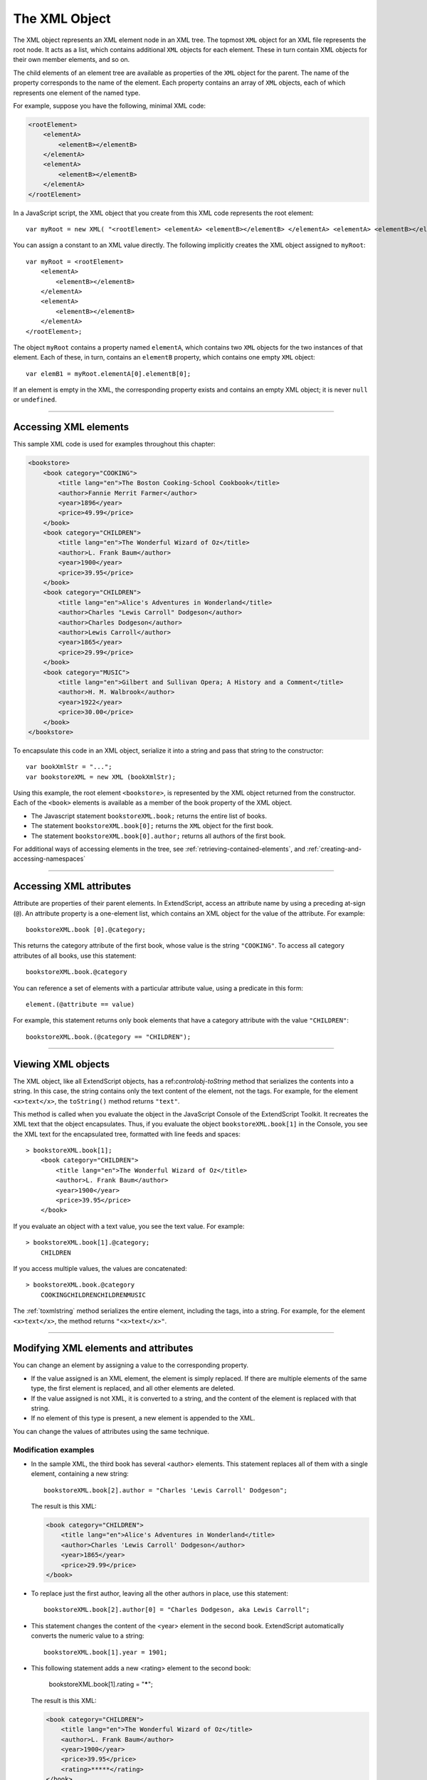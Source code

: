 .. _the-xml-object:

The XML Object
==============

The XML object represents an XML element node in an XML tree. The topmost ``XML`` object for an XML file
represents the root node. It acts as a list, which contains additional ``XML`` objects for each element. These in
turn contain XML objects for their own member elements, and so on.

The child elements of an element tree are available as properties of the ``XML`` object for the parent. The
name of the property corresponds to the name of the element. Each property contains an array of ``XML``
objects, each of which represents one element of the named type.

For example, suppose you have the following, minimal XML code:

.. code-block:: xml

    <rootElement>
        <elementA>
            <elementB></elementB>
        </elementA>
        <elementA>
            <elementB></elementB>
        </elementA>
    </rootElement>


In a JavaScript script, the XML object that you create from this XML code represents the root element::

    var myRoot = new XML( "<rootElement> <elementA> <elementB></elementB> </elementA> <elementA> <elementB></elementB> </elementA> </rootElement>");

You can assign a constant to an XML value directly. The following implicitly creates the XML object
assigned to ``myRoot``::

    var myRoot = <rootElement>
        <elementA>
            <elementB></elementB>
        </elementA>
        <elementA>
            <elementB></elementB>
        </elementA>
    </rootElement>;

The object ``myRoot`` contains a property named ``elementA``, which contains two ``XML`` objects for the two
instances of that element. Each of these, in turn, contains an ``elementB`` property, which contains one
empty ``XML`` object::

    var elemB1 = myRoot.elementA[0].elementB[0];

If an element is empty in the XML, the corresponding property exists and contains an empty XML object; it
is never ``null`` or ``undefined``.

--------------------------------------------------------------------------------

.. _accessing-xml-elements:

Accessing XML elements
----------------------

This sample XML code is used for examples throughout this chapter:

.. code-block:: xml

    <bookstore>
        <book category="COOKING">
            <title lang="en">The Boston Cooking-School Cookbook</title>
            <author>Fannie Merrit Farmer</author>
            <year>1896</year>
            <price>49.99</price>
        </book>
        <book category="CHILDREN">
            <title lang="en">The Wonderful Wizard of Oz</title>
            <author>L. Frank Baum</author>
            <year>1900</year>
            <price>39.95</price>
        </book>
        <book category="CHILDREN">
            <title lang="en">Alice's Adventures in Wonderland</title>
            <author>Charles "Lewis Carroll" Dodgeson</author>
            <author>Charles Dodgeson</author>
            <author>Lewis Carroll</author>
            <year>1865</year>
            <price>29.99</price>
        </book>
        <book category="MUSIC">
            <title lang="en">Gilbert and Sullivan Opera; A History and a Comment</title>
            <author>H. M. Walbrook</author>
            <year>1922</year>
            <price>30.00</price>
        </book>
    </bookstore>

To encapsulate this code in an XML object, serialize it into a string and pass that string to the constructor::

    var bookXmlStr = "...";
    var bookstoreXML = new XML (bookXmlStr);

Using this example, the root element ``<bookstore>``, is represented by the XML object returned from the
constructor. Each of the ``<book>`` elements is available as a member of the book property of the XML object.

- The Javascript statement ``bookstoreXML.book;`` returns the entire list of books.
- The statement ``bookstoreXML.book[0];`` returns the ``XML`` object for the first book.
- The statement ``bookstoreXML.book[0].author;`` returns all authors of the first book.

For additional ways of accessing elements in the tree, see :ref:`retrieving-contained-elements`,
and :ref:`creating-and-accessing-namespaces`

--------------------------------------------------------------------------------

.. _accessing-xml-attributes:

Accessing XML attributes
------------------------

Attribute are properties of their parent elements. In ExtendScript, access an attribute name by using a
preceding at-sign (``@``). An attribute property is a one-element list, which contains an XML object for the
value of the attribute. For example::

    bookstoreXML.book [0].@category;

This returns the category attribute of the first book, whose value is the string ``"COOKING"``.
To access all category attributes of all books, use this statement::

    bookstoreXML.book.@category

You can reference a set of elements with a particular attribute value, using a predicate in this form::

    element.(@attribute == value)

For example, this statement returns only book elements that have a category attribute with the value
``"CHILDREN"``::

    bookstoreXML.book.(@category == "CHILDREN");

--------------------------------------------------------------------------------

.. _viewing-xml-objects:

Viewing XML objects
-------------------

The XML object, like all ExtendScript objects, has a ref:`controlobj-toString` method that serializes the contents into a
string. In this case, the string contains only the text content of the element, not the tags. For example, for
the element ``<x>text</x>``, the ``toString()`` method returns ``"text"``.

This method is called when you evaluate the object in the JavaScript Console of the ExtendScript Toolkit. It
recreates the XML text that the object encapsulates. Thus, if you evaluate the object
``bookstoreXML.book[1]`` in the Console, you see the XML text for the encapsulated tree, formatted with
line feeds and spaces::

    > bookstoreXML.book[1];
        <book category="CHILDREN">
            <title lang="en">The Wonderful Wizard of Oz</title>
            <author>L. Frank Baum</author>
            <year>1900</year>
            <price>39.95</price>
        </book>

If you evaluate an object with a text value, you see the text value. For example::

    > bookstoreXML.book[1].@category;
        CHILDREN

If you access multiple values, the values are concatenated::

    > bookstoreXML.book.@category
        COOKINGCHILDRENCHILDRENMUSIC

The :ref:`toxmlstring` method serializes the entire element, including the tags, into a string.
For example, for the element ``<x>text</x>``, the method returns ``"<x>text</x>"``.

--------------------------------------------------------------------------------

.. _modifying-xml-elements-and-attributes:

Modifying XML elements and attributes
-------------------------------------

You can change an element by assigning a value to the corresponding property.

- If the value assigned is an XML element, the element is simply replaced. If there are multiple elements
  of the same type, the first element is replaced, and all other elements are deleted.
- If the value assigned is not XML, it is converted to a string, and the content of the element is replaced
  with that string.
- If no element of this type is present, a new element is appended to the XML.

You can change the values of attributes using the same technique.

Modification examples
*********************

- In the sample XML, the third book has several <author> elements. This statement replaces all of them
  with a single element, containing a new string::

    bookstoreXML.book[2].author = "Charles 'Lewis Carroll' Dodgeson";

  The result is this XML:

  .. code-block:: xml

    <book category="CHILDREN">
        <title lang="en">Alice's Adventures in Wonderland</title>
        <author>Charles 'Lewis Carroll' Dodgeson</author>
        <year>1865</year>
        <price>29.99</price>
    </book>

- To replace just the first author, leaving all the other authors in place, use this statement::

    bookstoreXML.book[2].author[0] = "Charles Dodgeson, aka Lewis Carroll";

- This statement changes the content of the <year> element in the second book. ExtendScript
  automatically converts the numeric value to a string::

    bookstoreXML.book[1].year = 1901;

- This following statement adds a new <rating> element to the second book:

    bookstoreXML.book[1].rating = "*****";

  The result is this XML:

  .. code-block:: xml

    <book category="CHILDREN">
        <title lang="en">The Wonderful Wizard of Oz</title>
        <author>L. Frank Baum</author>
        <year>1900</year>
        <price>39.95</price>
        <rating>*****</rating>
    </book>

- This statement changes the value of the category attribute of the second book::

    bookstoreXML.book[1].@category = "LITERATURE, FANTASY"

  The result is this XML:

  .. code-block:: xml

      <book category="LITERATURE, FANTASY">
      <title lang="en">The Wonderful Wizard of Oz</title>
      ...

--------------------------------------------------------------------------------

.. _deleting-elements-and-attributes:

Deleting elements and attributes
--------------------------------

To delete an element or attribute in the XML, use the JavaScript ``delete`` operator to delete the
corresponding element or attribute property. If there are multiple instances of an element, you can delete
all, or refer to a single one by its index.

Deletion examples
*****************

This statement deletes all authors from the third book::

    delete bookstoreXML.book[2].author;

This statement deletes only the second author from the third book::

    delete bookstoreXML.book[2].author[1];

This statement deletes the category attribute from the third book::

    delete bookstoreXML.book[2].@category;

--------------------------------------------------------------------------------

.. _retrieving-contained-elements:

Retrieving contained elements
-----------------------------

The ``XML`` object provides methods that allow you to retrieve elements contained at various levels of the
tree:
- ``XML.``:ref:`children() <missing link>` gets the direct child elements, including text elements.
- ``XML.``:ref:`elements() <missing link>` gets the direct child elements that are XML tags, but does not get text.
- ``XML.``:ref:`descendants() <missing link>` allows you to match a specific tag, and gets all matching elements at any level of
  nesting. You can also use a "double dot" notation to access descendants of an element. For example,
  these statements are equivalent::

    xml..title
    xml.descendants("title")

For example, consider this XML code loaded into a top-level ``XML`` object named ``x``:

  .. code-block:: xml

    <top>
        <one>one text</one>
        <two>
            two text
            <inside>inside text</inside>
        </two>
        top text
    </top>

Here are the results of the different calls.

- The result of ``XML.``:ref:`children() <missing link>` contains 3 elements, the direct child tags ``<one>`` and ``<two>``, and the
  directly contained text of the ``<top>`` tag:

  .. code-block:: xml

    **> x.children()**
        <one>one text</one>
        <two>
        two text
        <inside>inside text</inside>
        </two>
        top text

    **> x.children().length()**
        3

- The result of ``XML.``:ref:`elements() <missing link>` contains 2 elements, the direct child tags ``<one>`` and ``<two>``:

  .. code-block:: xml

    **> x.elements()**
        <one>one text</one>
        <two>
            two text
            <inside>inside text</inside>
        </two>
    **> x.elements().length()**
        2

- The result of ``XML.``:ref:`descendants() <missing link>` contains 7 elements, the direct child tags ``<one>`` and ``<two>``, the
  ``<inside>`` tag one level down, and the text contents of all the tags:

  .. code-block:: xml

    **> x.descendants()**
        <one>one text</one>
        one text
        <two>
            two text
            <inside>inside text</inside>
        </two>
        two text
        <inside>inside text</inside>
        inside text
        top text
    **> x.descendants().length()**
        7

--------------------------------------------------------------------------------

.. _creating-and-accessing-namespaces:

Creating and accessing namespaces
---------------------------------

Simple access statements access elements in the default namespace. If you need to define elements in
more than one namespace, you must use a :ref:`Namespace object <missing link>` to access any elements that are NOT in the
default namespace.

.. _defining-a-namespace-within-the-tree:

Defining a namespace within the tree
************************************

You can define a namespace within an XML element using the xmlns attribute, and define elements within
the schema as belonging to that namespace. For example, these additions to the example XML add a
namespace that maps the prefix "kids" to the namespace "http://kids.mybookstore.com", and then
uses the prefix to place a particular book element in that namespace:

  .. code-block:: xml

    <bookstore **xmlns:kids="http://kids.mybookstore.com"**>

    <book category="COOKING">
        <title lang="en">The Boston Cooking-School Cookbook</title>
        <author>Fannie Merrit Farmer</author>
        <year>1896</year>
        <price>49.99</price>
    </book>

    <**kids:**book category="CHILDREN">
        <title lang="en">The Wonderful Wizard of Oz</title>
        <author>L. Frank Baum</author>
        <year>1900</year>
        <price>39.95</price>
    </**kids:**book>
    ...

When this namespace is defined, the simple statement ``bookstoreXML.book`` no longer returns "The
Wonderful Wizard of Oz", because that book is no longer in the default namespace. To access that book,
you must define a :ref:`Namespace object <missing link>` for the namespace, and use it to access the element.

For example, this JavaScript code creates a :ref:`Namespace object <missing link>` for the namespace defined in the
<bookstore> element, and accesses the books in the namespace through that object::

  var ns = new Namespace ("http://kids.mybookstore.com");
  bookstoreXML.ns::book;

--------------------------------------------------------------------------------

.. _setting-a-default-namespace:

Setting a default namespace
***************************

By default, the default namespace is a namespace whose URI is the empty string. It is possible to set the
default namespace; in this case, simple accessors access elements that are in that namespace.

To set the default namespace, use the global function :ref:`setDefaultXMLNamespace() <missing link>`, or this syntax::

  default xml namespace = namespace_specifier;

The namespace specifier can be either a :ref:`Namespace object <missing link>`, or a URL string. For example::

  default xml namespace = "http://books.mybookstore.com";

Once you have set the default namespace:

- Elements that are meant to be in the default namespace (and thus accessible with simple accessors)
  must use the namespace prefix.
- All elements that do not have a specific namespace assignment are in the empty namespace, rather
  than the default namespace. In order to access them, you must use a :ref:`Namespace object <missing link>` with the
  empty string as the URI.

--------------------------------------------------------------------------------

.. _accessing-elements-in-namespaces:

Accessing elements in namespaces
********************************

- You can access elements that are in the default namespace directly, without using a :ref:`Namespace object <missing link>`.
  - If you have not set a default, you can use direct access for elements with no namespace specifier.
  - If you have set a default, you can use direct access for elements in that namespace.
- If you have assigned an element to a namespace, and have not made it the default, you must use a
  :ref:`Namespace object <missing link>` to access those elements. For example::

    var ns = new Namespace (**"http://kids.mybookstore.com"**);
    bookstoreXML.**ns::book**;

  This returns all books that have been assigned to the "kids" namespace.

- If you have set a default namespace, you can still access all objects that do not have any specific
  namespace assignment by using a :ref:`Namespace object <missing link>` for the empty string, which is the default
  creation case::

    var emptyNS = new Namespace ();
    bookstoreXML.emptyNS::book;

  This returns all books that have not been assigned to any namespace.

- To access all elements, regardless of the namespace assignment, you can use an asterisk (*) wild-card
  character or null as the namespace name::

    bookstoreXML.*::book;

  or

    var nullNS = null;
    bookstoreXML.nullNS::book;

--------------------------------------------------------------------------------

.. _mixing-xml-and-javascript:

Mixing XML and JavaScript
-------------------------
You can enclose JavaScript statements in curly brackets, and embed them into XML. The JavaScript part is
evaluated during the construction of the XML.

For example, this function returns an XML value, in which embedded JavaScript variables will be evaluated
and included::

  function makeXML (first, last) {
      return <person first={first} last={last}>{first + " " + last}</person>;
  }

Calling this function::

  makeXML ( "Jane", "Doe" );

results in this XML:

  .. code-block:: xml

    <person first="Jane" last="Doe">Jane Doe</person>

You can also use these operators on XML elements:

- Use the plus operator, +, to combine XML elements into a list.
- Use the == operator to make an in-depth comparison of two XML trees.

--------------------------------------------------------------------------------

.. _xml-lists:

XML lists
---------

ExtendScript defines an ``XMLList`` object, which is identical to the :ref:`xml-object` except that you can create it
by passing it an XML list, and it creates an XML list rather than an XML tag.

All XML statements and functions that collect XML return the result as an ``XMLList``, which can be empty if
there is no match. For example, the following statement returns an empty list::

    bookstoreXML.magazine;
